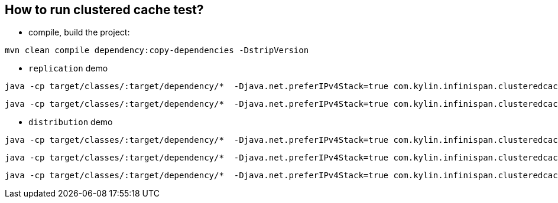 How to run clustered cache test?
--------------------------------

* compile, build the project:
----
mvn clean compile dependency:copy-dependencies -DstripVersion
----

* `replication` demo
----
java -cp target/classes/:target/dependency/*  -Djava.net.preferIPv4Stack=true com.kylin.infinispan.clusteredcache.replication.Node0
----

----
java -cp target/classes/:target/dependency/*  -Djava.net.preferIPv4Stack=true com.kylin.infinispan.clusteredcache.replication.Node1
----

* `distribution` demo
----
java -cp target/classes/:target/dependency/*  -Djava.net.preferIPv4Stack=true com.kylin.infinispan.clusteredcache.distribution.Node0
----

----
java -cp target/classes/:target/dependency/*  -Djava.net.preferIPv4Stack=true com.kylin.infinispan.clusteredcache.distribution.Node1
----

----
java -cp target/classes/:target/dependency/*  -Djava.net.preferIPv4Stack=true com.kylin.infinispan.clusteredcache.distribution.Node2
----
